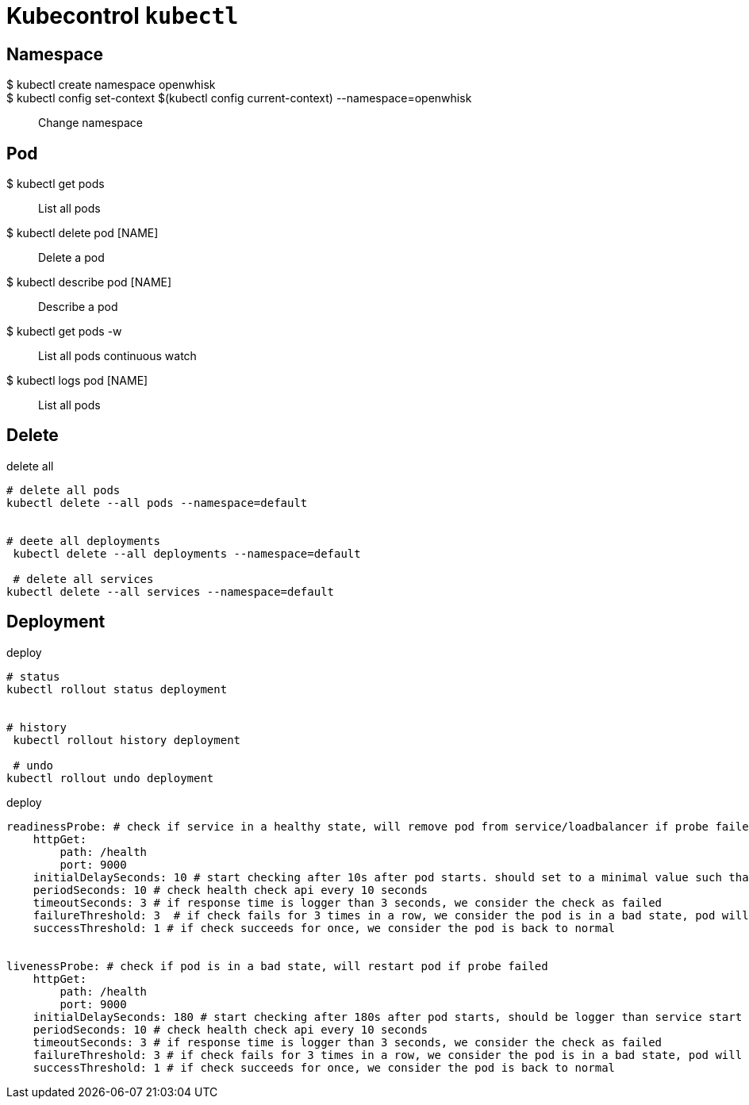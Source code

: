////
Include in: kubernetes.adoc
////
[[kubectl]]
= Kubecontrol `kubectl`



== Namespace


$ kubectl create namespace openwhisk::


$ kubectl config set-context $(kubectl config current-context) --namespace=openwhisk::
Change namespace


== Pod


$ kubectl get pods::
List all pods


$ kubectl delete pod [NAME]::
Delete a pod


$ kubectl describe pod [NAME]::
Describe a pod


$ kubectl get pods -w::
List all pods continuous watch


$ kubectl logs pod [NAME]::
List all pods





== Delete


[source, bash, numbered]
.delete all
----

# delete all pods
kubectl delete --all pods --namespace=default


# deete all deployments
 kubectl delete --all deployments --namespace=default

 # delete all services
kubectl delete --all services --namespace=default

----


== Deployment


[source, bash, numbered]
.deploy
----

# status
kubectl rollout status deployment


# history
 kubectl rollout history deployment

 # undo
kubectl rollout undo deployment


----



[source, yaml, numbered]
.deploy
----
readinessProbe: # check if service in a healthy state, will remove pod from service/loadbalancer if probe failed
    httpGet:
        path: /health
        port: 9000
    initialDelaySeconds: 10 # start checking after 10s after pod starts. should set to a minimal value such that service able to receive requests as soon as it is ready
    periodSeconds: 10 # check health check api every 10 seconds
    timeoutSeconds: 3 # if response time is logger than 3 seconds, we consider the check as failed
    failureThreshold: 3  # if check fails for 3 times in a row, we consider the pod is in a bad state, pod will be restarted
    successThreshold: 1 # if check succeeds for once, we consider the pod is back to normal


livenessProbe: # check if pod is in a bad state, will restart pod if probe failed
    httpGet:
        path: /health
        port: 9000
    initialDelaySeconds: 180 # start checking after 180s after pod starts, should be logger than service start time. Some service takes minutes to start, so we set a big value here.
    periodSeconds: 10 # check health check api every 10 seconds
    timeoutSeconds: 3 # if response time is logger than 3 seconds, we consider the check as failed
    failureThreshold: 3 # if check fails for 3 times in a row, we consider the pod is in a bad state, pod will be restarted
    successThreshold: 1 # if check succeeds for once, we consider the pod is back to normal

----    

    
    
    